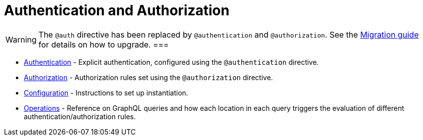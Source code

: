 = Authentication and Authorization
:description: This section covers authentication andd authorization features in the Neo4j GraphQL Library.
:page-aliases: auth/index.adoc, auth/setup.adoc, auth/authentication.adoc, \
auth/authorization.adoc, auth/auth-directive.adoc, auth/subscriptions.adoc, \
auth/authorization/allow.adoc, auth/authorization/bind.adoc, auth/authorization/roles.adoc, \
auth/authorization/where.adoc, guides/v4-migration/authorization.adoc

[WARNING]
The `@auth` directive has been replaced by `@authentication` and `@authorization`. 
See the xref::migration/v4-migration/authorization.adoc[Migration guide] for details on how to upgrade.
===

* xref::authentication-and-authorization/authentication.adoc[Authentication] - Explicit authentication, configured using the `@authentication` directive.
* xref::authentication-and-authorization/authorization.adoc[Authorization] - Authorization rules set using the `@authorization` directive. 
* xref::authentication-and-authorization/configuration.adoc[Configuration] - Instructions to set up instantiation. 
* xref::authentication-and-authorization/reference/operations.adoc[Operations] - Reference on GraphQL queries and how each location in each query triggers the evaluation of different authentication/authorization rules.